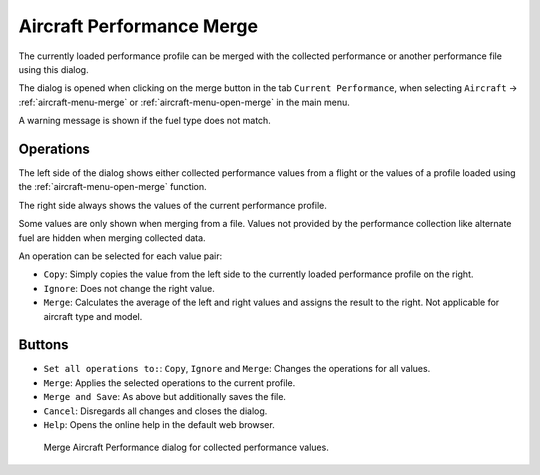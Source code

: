 |Aircraft Performance Merge| Aircraft Performance Merge
-------------------------------------------------------

The currently loaded performance profile can be merged with the
collected performance or another performance file using this dialog.

The dialog is opened when clicking on the merge button in the tab
``Current Performance``, when selecting ``Aircraft`` ->
:ref:`aircraft-menu-merge` or
:ref:`aircraft-menu-open-merge` in the main menu.

A warning message is shown if the fuel type does not match.

Operations
~~~~~~~~~~

The left side of the dialog shows either collected performance values
from a flight or the values of a profile loaded using the
:ref:`aircraft-menu-open-merge` function.

The right side always shows the values of the current performance
profile.

Some values are only shown when merging from a file. Values not provided
by the performance collection like alternate fuel are hidden when
merging collected data.

An operation can be selected for each value pair:

- ``Copy``: Simply copies the value from the left side to the currently loaded performance profile on the right.
- ``Ignore``: Does not change the right value.
- ``Merge``: Calculates the average of the left and right values and assigns the result to the right. Not applicable for aircraft type and model.

Buttons
~~~~~~~

- ``Set all operations to:``: ``Copy``, ``Ignore`` and ``Merge``: Changes the operations for all values.
- ``Merge``: Applies the selected operations to the current profile.
- ``Merge and Save``: As above but additionally saves the file.
- ``Cancel``: Disregards all changes and closes the dialog.
- ``Help``: Opens the online help in the default web browser.

.. figure:: ../images/perf_merge.jpg

  Merge Aircraft Performance dialog for collected performance values.

.. |Aircraft Performance Merge| image:: ../images/icon_aircraftperfmerge.png

